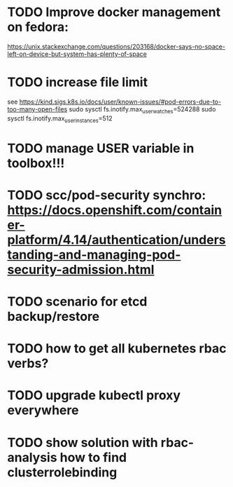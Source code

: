 * TODO Improve docker management on fedora:
https://unix.stackexchange.com/questions/203168/docker-says-no-space-left-on-device-but-system-has-plenty-of-space
* TODO increase file limit
see https://kind.sigs.k8s.io/docs/user/known-issues/#pod-errors-due-to-too-many-open-files
sudo sysctl fs.inotify.max_user_watches=524288
sudo sysctl fs.inotify.max_user_instances=512


* TODO manage USER variable in toolbox!!!
* TODO scc/pod-security synchro: https://docs.openshift.com/container-platform/4.14/authentication/understanding-and-managing-pod-security-admission.html

* TODO scenario for etcd backup/restore
* TODO how to get all kubernetes rbac verbs?
* TODO upgrade kubectl proxy *everywhere*
* TODO show solution with rbac-analysis how to find clusterrolebinding
